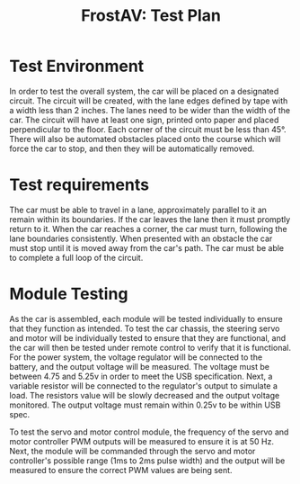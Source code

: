 #+title: FrostAV: Test Plan
#+options: num:nil toc:nil

* Test Environment
In order to test the overall system, the car will be placed on a designated circuit.
The circuit will be created, with the lane edges defined by tape with a width less than 2 inches.
The lanes need to be wider than the width of the car.
The circuit will have at least one sign, printed onto paper and placed perpendicular to the floor.
Each corner of the circuit must be less than 45°.
There will also be automated obstacles placed onto the course which will force the car to stop, and then they will be automatically removed.

* Test requirements
The car must be able to travel in a lane, approximately parallel to it an remain within its boundaries.
If the car leaves the lane then it must promptly return to it.
When the car reaches a corner, the car must turn, following the lane boundaries consistently.
When presented with an obstacle the car must stop until it is moved away from the car's path.
The car must be able to complete a full loop of the circuit.

* Module Testing
As the car is assembled, each module will be tested individually to ensure that they function as intended.
To test the car chassis, the steering servo and motor will be individually tested to ensure that they are functional, and the car will then be tested under remote control to verify that it is functional.
For the power system, the voltage regulator will be connected to the battery, and the output voltage will be measured. The voltage must be between 4.75 and 5.25v in order to meet the USB specification. 
Next, a variable resistor will be connected to the regulator's output to simulate a load. The resistors value will be slowly decreased and the output voltage monitored.
The output voltage must remain within 0.25v to be within USB spec.


To test the servo and motor control module, the frequency of the servo and motor controller PWM outputs will be measured to ensure it is at 50 Hz. 
Next, the module will be commanded through the servo and motor controller's possible range (1ms to 2ms pulse width) and the output will be measured to ensure the correct PWM values are being sent.

